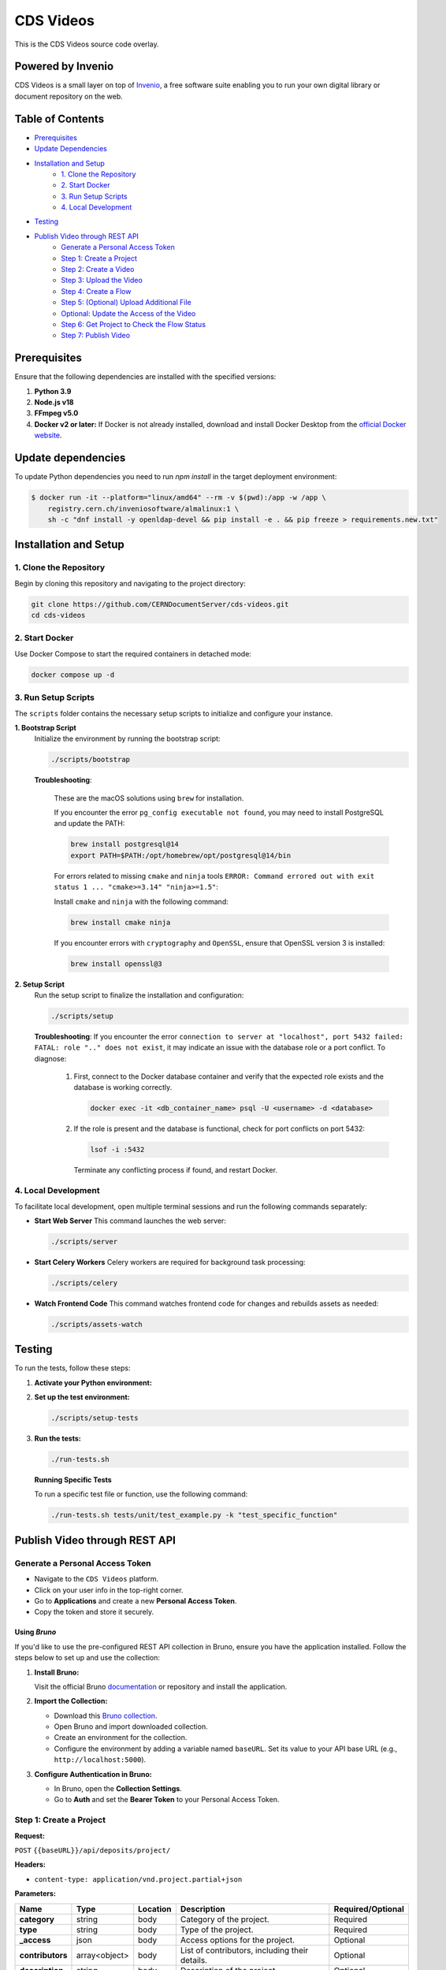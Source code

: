 ..
    Copyright (C) 2013-2024 CERN.
    CDS Videos is free software; you can redistribute it and/or modify it
    under the terms of the GNU General Public License; see LICENSE file for more details.

==========
CDS Videos
==========

.. image:: https://img.shields.io/github/license/CERNDocumentServer/cds-videos.svg
        :target: ./LICENSE

This is the CDS Videos source code overlay.

Powered by Invenio
===================
CDS Videos is a small layer on top of `Invenio <http://invenio-software.org>`_, a ​free software suite enabling you to run your own ​digital library or document repository on the web.

Table of Contents
=================

- `Prerequisites <#prerequisites>`_
- `Update Dependencies <#update-dependencies>`_
- `Installation and Setup <#installation-and-setup>`_
     - `1. Clone the Repository <#1-clone-the-repository>`_
     - `2. Start Docker <#2-start-docker>`_
     - `3. Run Setup Scripts <#3-run-setup-scripts>`_
     - `4. Local Development <#4-local-development>`_
- `Testing <#testing>`_
- `Publish Video through REST API <#publish-video-through-rest-api>`_
     - `Generate a Personal Access Token <#generate-a-personal-access-token>`_
     - `Step 1: Create a Project <#step-1-create-a-project>`_
     - `Step 2: Create a Video <#step-2-create-a-video>`_
     - `Step 3: Upload the Video <#step-3-upload-the-video>`_
     - `Step 4: Create a Flow <#step-4-create-a-flow>`_
     - `Step 5: (Optional) Upload Additional File <#step-5-optional-upload-additional-file>`_
     - `Optional: Update the Access of the Video <#optional-update-the-access-of-the-video>`_
     - `Step 6: Get Project to Check the Flow Status <#step-6-get-project-to-check-the-flow-status>`_
     - `Step 7: Publish Video <#step-7-publish-video>`_


Prerequisites
=============

Ensure that the following dependencies are installed with the specified versions:

1. **Python 3.9**

2. **Node.js v18**

3. **FFmpeg v5.0**

4. **Docker v2 or later:**
   If Docker is not already installed, download and install Docker Desktop from the `official Docker website <https://www.docker.com/products/docker-desktop/>`_.

Update dependencies
======================

To update Python dependencies you need to run `npm install` in the target deployment environment:

.. code-block:: shell

    $ docker run -it --platform="linux/amd64" --rm -v $(pwd):/app -w /app \
        registry.cern.ch/inveniosoftware/almalinux:1 \
        sh -c "dnf install -y openldap-devel && pip install -e . && pip freeze > requirements.new.txt"

Installation and Setup
======================

1. Clone the Repository
-----------------------

Begin by cloning this repository and navigating to the project directory:

.. code-block:: bash

   git clone https://github.com/CERNDocumentServer/cds-videos.git
   cd cds-videos

2. Start Docker
-----------------------

Use Docker Compose to start the required containers in detached mode:

.. code-block:: bash

   docker compose up -d

3. Run Setup Scripts
-----------------------

The ``scripts`` folder contains the necessary setup scripts to initialize and configure your instance.

**1. Bootstrap Script**
   Initialize the environment by running the bootstrap script:

   .. code-block:: bash

      ./scripts/bootstrap

   **Troubleshooting**:

      These are the macOS solutions using ``brew`` for installation.

      If you encounter the error ``pg_config executable not found``, you may need to install PostgreSQL and update the PATH:

      .. code-block:: bash

         brew install postgresql@14
         export PATH=$PATH:/opt/homebrew/opt/postgresql@14/bin

      For errors related to missing ``cmake`` and ``ninja`` tools ``ERROR: Command errored out with exit status 1 ... "cmake>=3.14" "ninja>=1.5"``:

      Install ``cmake`` and ``ninja`` with the following command:

      .. code-block:: bash

         brew install cmake ninja

      If you encounter errors with ``cryptography`` and ``OpenSSL``, ensure that OpenSSL version 3 is installed:

      .. code-block:: bash

         brew install openssl@3

**2. Setup Script**
   Run the setup script to finalize the installation and configuration:

   .. code-block:: bash

      ./scripts/setup

   **Troubleshooting**:
   If you encounter the error ``connection to server at "localhost", port 5432 failed: FATAL: role ".." does not exist``, it may indicate an issue with the database role or a port conflict. To diagnose:

      1. First, connect to the Docker database container and verify that the expected role exists and the database is working correctly.

         .. code-block:: bash

            docker exec -it <db_container_name> psql -U <username> -d <database>

      2. If the role is present and the database is functional, check for port conflicts on port 5432:

         .. code-block:: bash

            lsof -i :5432

        Terminate any conflicting process if found, and restart Docker.


4. Local Development
-----------------------

To facilitate local development, open multiple terminal sessions and run the following commands separately:

- **Start Web Server**
  This command launches the web server:

  .. code-block:: bash

     ./scripts/server

- **Start Celery Workers**
  Celery workers are required for background task processing:

  .. code-block:: bash

     ./scripts/celery

- **Watch Frontend Code**
  This command watches frontend code for changes and rebuilds assets as needed:

  .. code-block:: bash

     ./scripts/assets-watch


Testing
=======

To run the tests, follow these steps:

1. **Activate your Python environment:**

2. **Set up the test environment:**

   .. code-block:: bash

      ./scripts/setup-tests

3. **Run the tests:**

   .. code-block:: bash

      ./run-tests.sh


   **Running Specific Tests**
   
   To run a specific test file or function, use the following command:

   .. code-block:: bash

      ./run-tests.sh tests/unit/test_example.py -k "test_specific_function"


Publish Video through REST API
==============================

Generate a Personal Access Token
---------------------------------

- Navigate to the ``CDS Videos`` platform.  
- Click on your user info in the top-right corner.  
- Go to **Applications** and create a new **Personal Access Token**.  
- Copy the token and store it securely.

Using `Bruno`
~~~~~~~~~~~~~

If you'd like to use the pre-configured REST API collection in Bruno, ensure you have the application installed. Follow the steps below to set up and use the collection:

1. **Install Bruno:**  

   Visit the official Bruno `documentation <https://www.usebruno.com/>`_ or repository and install the application.

2. **Import the Collection:**  

   - Download this `Bruno collection <./Bruno%20Collection%20-%20CDS%20Videos%20Publish%20Video.json>`_.
   - Open Bruno and import downloaded collection.
   - Create an environment for the collection.  
   - Configure the environment by adding a variable named ``baseURL``. Set its value to your API base URL (e.g., ``http://localhost:5000``).

3. **Configure Authentication in Bruno:**  

   - In Bruno, open the **Collection Settings**.  
   - Go to **Auth** and set the **Bearer Token** to your Personal Access Token.  


Step 1: Create a Project
------------------------

**Request:**  

``POST`` ``{{baseURL}}/api/deposits/project/``

**Headers:**  

- ``content-type: application/vnd.project.partial+json``
  
**Parameters:**

.. list-table:: 
   :header-rows: 1

   * - **Name**
     - **Type**
     - **Location**
     - **Description**
     - **Required/Optional**
   * - **category**
     - string
     - body
     - Category of the project.
     - Required
   * - **type**
     - string
     - body
     - Type of the project.
     - Required
   * - **_access**
     - json
     - body
     - Access options for the project.
     - Optional
   * - **contributors**
     - array<object>
     - body
     - List of contributors, including their details.
     - Optional
   * - **description**
     - string
     - body
     - Description of the project.
     - Optional
   * - **title**
     - json
     - body
     - Title of the project.
     - Optional
   * - **keywords**
     - list<json>
     - body
     - Keywords related to the project.
     - Optional


**Body:**

To restrict the project, add ``_access/read``:

.. code-block:: json

   {
      "_access": {
            "update": [
            "admin@test.ch",
            "your-egroup@cern.ch"
         ],
         "read": [
               "your-egroup@cern.ch"
         ]
      },
      "category": "ATLAS",
      "type": "VIDEO",
      "contributors": [
            {
               "name": "Surname, Name",
               "ids": [
                     {
                        "value": "cern id",
                        "source": "cern"
                     }
               ],
               "email": "test@cern.ch",
               "role": "Co-Producer"
            }
         ],
      "title":
         {
         "title":"project title"
         },
      "keywords":[
         {
               "name": "keyword",
               "value": {
                  "name": "keyword"
               }
         },
         {
               "name": "keyword2",
               "value": {
                  "name": "keyword2"
               }
         }
         ],
      "description": "Description"
   }

**Response:**  

Created project JSON.


Step 2: Create a Video
----------------------

**Request:**  

``POST`` ``{{baseURL}}/api/deposits/video/``

**Headers:**  

- ``content-type: application/vnd.video.partial+json``
  
**Parameters:**

.. list-table:: 
   :header-rows: 1

   * - **Name**
     - **Type**
     - **Location**
     - **Description**
     - **Required/Optional**
   * - **_project_id**
     - string
     - body
     - ID of the project.
     - Required
   * - **title**
     - string
     - body
     - Title of the video.
     - Required
   * - **_access**
     - json
     - body
     - Access details for the video.
     - Optional
   * - **vr**
     - boolean
     - body
     - Indicates if the video is 360. 
     - Optional
   * - **contributors**
     - array<object>
     - body
     - List of contributors, including their details.
     - Required
   * - **description**
     - string
     - body
     - Description of the video.
     - Required
   * - **date**
     - string (date)
     - body
     - Date in ``YYYY-MM-DD`` format.
     - Required
   * - **language**
     - string
     - body
     - Language of the video.
     - Required
   * - **featured**
     - boolean
     - body
     - Whether the video is featured. (Available for members of `VIDEOS_EOS_PATH_EGROUPS <./cds/config.py#L1277>`_)
     - Optional
   * - **keywords**
     - list<json>
     - body
     - Keywords related to the video.
     - Optional
   * - **related_links**
     - list<json>
     - body
     - Links related to the video.
     - Optional

**Body:**

To restrict the video, add ``_access/read``. The ``_access/update`` will be the same as the project:

.. code-block:: json

   {
      "_project_id":"{{project_id}}",
      "title":
         {
            "title":"217490_medium"
         },
      "_access": {
         "read": [
               "your-egroup@cern.ch"
         ]
      },
      "vr": false,
      "featured": false,
      "language": "en",
      "contributors": [
            {
               "name": "Surname, Name",
               "ids": [
                  {
                        "value": "cern id",
                        "source": "cern"
                  }
               ],
               "email": "test@cern.ch",
               "role": "Co-Producer"
            }
      ],
      "description": "Description",
      "date": "2024-11-12",
      "keywords":[
         {
            "name": "keyword",
            "value": {
                  "name": "keyword"
            }
         },
         {
            "name": "keyword2",
            "value": {
                  "name": "keyword2"
            }
         }
      ],
      "related_links":[
         {
            "name": "related link",
            "url": "https://relatedlink"
         }
      ],
      "language": "en"
   }

**Response:**  

Created video JSON.


Step 3: Upload the Video
------------------------

**Request:**  

``PUT`` ``{{baseURL}}/api/files/{{bucket_id}}/{{video_name}}``

**Headers:**  

- ``content-type: video/mp4``
- ``Accept: application/json, text/plain, */*``
- ``Accept-Encoding: gzip, deflate, br, zstd``

**Parameters:**

.. list-table:: 
   :header-rows: 1

   * - **Name**
     - **Type**
     - **Location**
     - **Description**
   * - **bucket_id**
     - string
     - path
     - Bucket ID.
   * - **video_name**
     - string
     - path
     - Name of the video file.
   * - **file**
     - object
     - body
     - Video file.

- To include the file in the body, modify the `pre-request script` in Bruno.

**Response:**  

Uploaded video JSON.


Step 4: Create a Flow
----------------------

**Request:**  

``POST`` ``/api/flows/``

**Headers:**  

- ``content-type: application/vnd.project.partial+json``
  
**Parameters:**

.. list-table:: 
   :header-rows: 1

   * - **Name**
     - **Type**
     - **Location**
     - **Description**
   * - **version_id**
     - string
     - body
     - Version ID from the uploaded video response.
   * - **key**
     - string
     - body
     - Video key from the uploaded video response.
   * - **bucket_id**
     - string
     - body
     - Bucket ID from the Create Video response.
   * - **deposit_id**
     - string
     - body
     - Deposit ID from the Create Video response.

**Body:**

.. code-block:: json

    {
      "version_id": "{{main_file_version_id}}",
      "key": "{{video_key}}",
      "bucket_id": "{{bucket_id}}",
      "deposit_id": "{{video_id}}"
    }

**Response:**  

Created flow JSON.


Step 5: (Optional) Upload Additional File
------------------------------------------

**Request:**  

``PUT`` ``{{baseURL}}/api/files/{{bucket_id}}/{{additional_file}}``

**Headers:**  

- ``X-Invenio-File-Tags: context_type=additional_file``

**Parameters:**

.. list-table:: 
   :header-rows: 1

   * - **Name**
     - **Type**
     - **Location**
     - **Description**
   * - **bucket_id**
     - string
     - path
     - ID of the bucket to upload the file.
   * - **file_name**
     - string
     - path
     - Name of the file.
   * - **file**
     - file
     - body
     - The file to be uploaded.

- To include the file in the body, modify the `pre-request script` in Bruno.

**Response:**  

Uploaded additional file JSON.


Optional: Update the Access of the Video
----------------------------------------

**Request:**  

``PUT`` ``{{baseURL}}/api/deposits/video/{{video_id}}``

**Headers:**  

- ``content-type: application/vnd.video.partial+json``

**Parameters:**

.. list-table:: 
   :header-rows: 1

   * - **Name**
     - **Type**
     - **Location**
     - **Description**
   * - **video_id**
     - string
     - path
     - ID of the video.

**Body:**  

To restrict the video, add ``_access/read``. If you want to change the access/update permissions, replace the email addresses in the ``update`` field accordingly.

.. code-block:: json

    {
     "_access": {
        "update": [
          "admin@test.ch",
          "your-egroup@cern.ch"
        ],
        "read": [
              "your-egroup@cern.ch"
        ]
     }
    }

**Response:**  

Updated video JSON.


Step 6: Get Project to Check the Flow Status
--------------------------------------------

**Request:**  

``GET`` ``{{baseURL}}/api/deposits/project/{{project_id}}``

**Headers:**  

- ``content-type: application/vnd.project.partial+json``

**Parameters:**

.. list-table:: 
   :header-rows: 1

   * - **Name**
     - **Type**
     - **Location**
     - **Description**
   * - **project_id**
     - string
     - path
     - ID of the project.

**Response:**  

Updated project JSON with flow status as ``state``:

.. code-block:: json

    {
      "id": "b320568fc1264dda90a8f459be42892e",
      "_cds": {
        "state": {
          "file_transcode": "STARTED",
          "file_video_extract_frames": "SUCCESS",
          "file_video_metadata_extraction": "SUCCESS"
        }
      }
    }


Step 7: Publish Video
----------------------

Before publishing the video, ensure that the workflow is complete.

**Request:**  

``POST`` ``{{baseURL}}/api/deposits/video/{{video_id}}/actions/publish``

**Headers:**  

- ``content-type: application/json``

**Parameters:**

.. list-table:: 
   :header-rows: 1

   * - **Name**
     - **Type**
     - **Location**
     - **Description**
   * - **video_id**
     - string
     - path
     - ID of the video  to publish.


**Response:**  

Published video deposit JSON.

